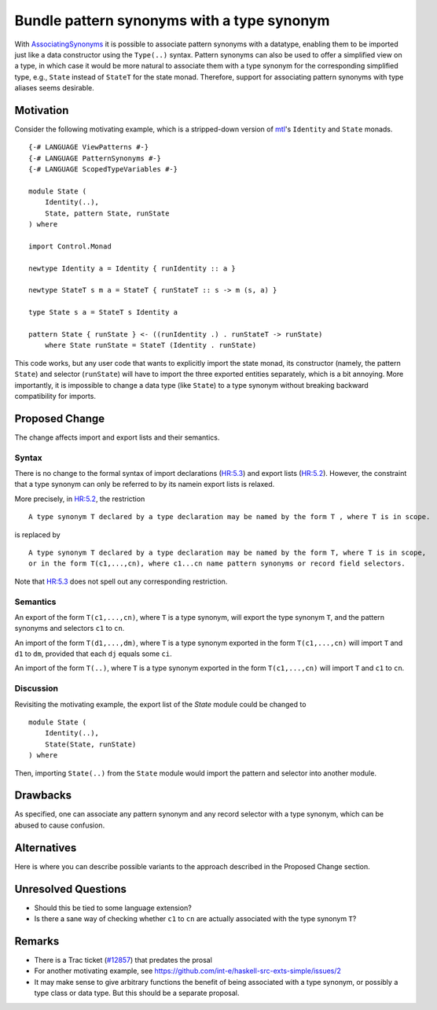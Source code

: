 .. proposal-number:: Leave blank. This will be filled in when the proposal is
                     accepted.

.. trac-ticket:: Leave blank. This will eventually be filled with the Trac
                 ticket number which will track the progress of the
                 implementation of the feature.

.. implemented:: Leave blank. This will be filled in with the first GHC version which
                 implements the described feature.

.. highlight:: haskell

Bundle pattern synonyms with a type synonym
===========================================

With `AssociatingSynonyms <https://ghc.haskell.org/trac/ghc/wiki/PatternSynonyms/AssociatingSynonyms>`_
it is possible to associate pattern synonyms with a datatype,
enabling them to be imported just like a data constructor using the ``Type(..)`` syntax.
Pattern synonyms can also be used to offer a simplified view on a type,
in which case it would be more natural to associate them with a type synonym
for the corresponding simplified type,
e.g., ``State`` instead of ``StateT`` for the state monad.
Therefore, support for associating pattern synonyms with type aliases seems desirable.

Motivation
----------

Consider the following motivating example, which is a stripped-down version of
`mtl <https://hackage.haskell.org/package/mtl>`_'s ``Identity`` and ``State`` monads.

::

 {-# LANGUAGE ViewPatterns #-}
 {-# LANGUAGE PatternSynonyms #-}
 {-# LANGUAGE ScopedTypeVariables #-}
 
 module State (
     Identity(..),
     State, pattern State, runState
 ) where
 
 import Control.Monad
 
 newtype Identity a = Identity { runIdentity :: a }
 
 newtype StateT s m a = StateT { runStateT :: s -> m (s, a) }
 
 type State s a = StateT s Identity a
 
 pattern State { runState } <- ((runIdentity .) . runStateT -> runState)
     where State runState = StateT (Identity . runState)

This code works, but any user code that wants to explicitly import the state monad,
its constructor (namely, the pattern ``State``) and selector (``runState``)
will have to import the three exported entities separately, which is a bit annoying.
More importantly, it is impossible to change a data type (like ``State``) to a type synonym
without breaking backward compatibility for imports.

Proposed Change
---------------

The change affects import and export lists and their semantics.

Syntax
^^^^^^

There is no change to the formal syntax of
import declarations (`HR:5.3 <https://www.haskell.org/onlinereport/haskell2010/haskellch5.html#x11-1010005.3>`_) and
export lists (`HR:5.2 <https://www.haskell.org/onlinereport/haskell2010/haskellch5.html#x11-1000005.2>`_).
However, the constraint that a type synonym can only be referred to by its namein export lists is relaxed.

More precisely, in `HR:5.2 <https://www.haskell.org/onlinereport/haskell2010/haskellch5.html#x11-1000005.2>`_,
the restriction

::

 A type synonym T declared by a type declaration may be named by the form T , where T is in scope.

is replaced by

::

 A type synonym T declared by a type declaration may be named by the form T, where T is in scope,
 or in the form T(c1,...,cn), where c1...cn name pattern synonyms or record field selectors.

Note that `HR:5.3 <https://www.haskell.org/onlinereport/haskell2010/haskellch5.html#x11-1010005.3>`_
does not spell out any corresponding restriction.

Semantics
^^^^^^^^^

An export of the form ``T(c1,...,cn)``, where ``T`` is a type synonym,
will export the type synonym ``T``, and the pattern synonyms and selectors ``c1`` to ``cn``.

An import of the form ``T(d1,...,dm)``, where ``T`` is a type synonym exported in the form ``T(c1,...,cn)`` will import ``T`` and ``d1`` to ``dm``, provided that each ``dj`` equals some ``ci``.

An import of the form ``T(..)``, where ``T`` is a type synonym exported in the form ``T(c1,...,cn)`` will import ``T`` and ``c1`` to ``cn``.

Discussion
^^^^^^^^^^

Revisiting the motivating example,
the export list of the `State` module could be changed to

::

 module State (
     Identity(..),
     State(State, runState)
 ) where

Then, importing ``State(..)`` from the ``State`` module would import the pattern and selector into another module.

Drawbacks
---------

As specified, one can associate any pattern synonym and any record selector with a type synonym,
which can be abused to cause confusion.

Alternatives
------------

Here is where you can describe possible variants to the approach described in
the Proposed Change section.

Unresolved Questions
--------------------

* Should this be tied to some language extension?
* Is there a sane way of checking whether ``c1`` to ``cn`` are actually associated with the type synonym ``T``?
  
Remarks
-------

* There is a Trac ticket (`#12857 <https://ghc.haskell.org/trac/ghc/ticket/12857>`_) that predates the prosal
* For another motivating example, see https://github.com/int-e/haskell-src-exts-simple/issues/2
* It may make sense to give arbitrary functions the benefit of being associated with a type synonym, or possibly a type class or data type.
  But this should be a separate proposal.
